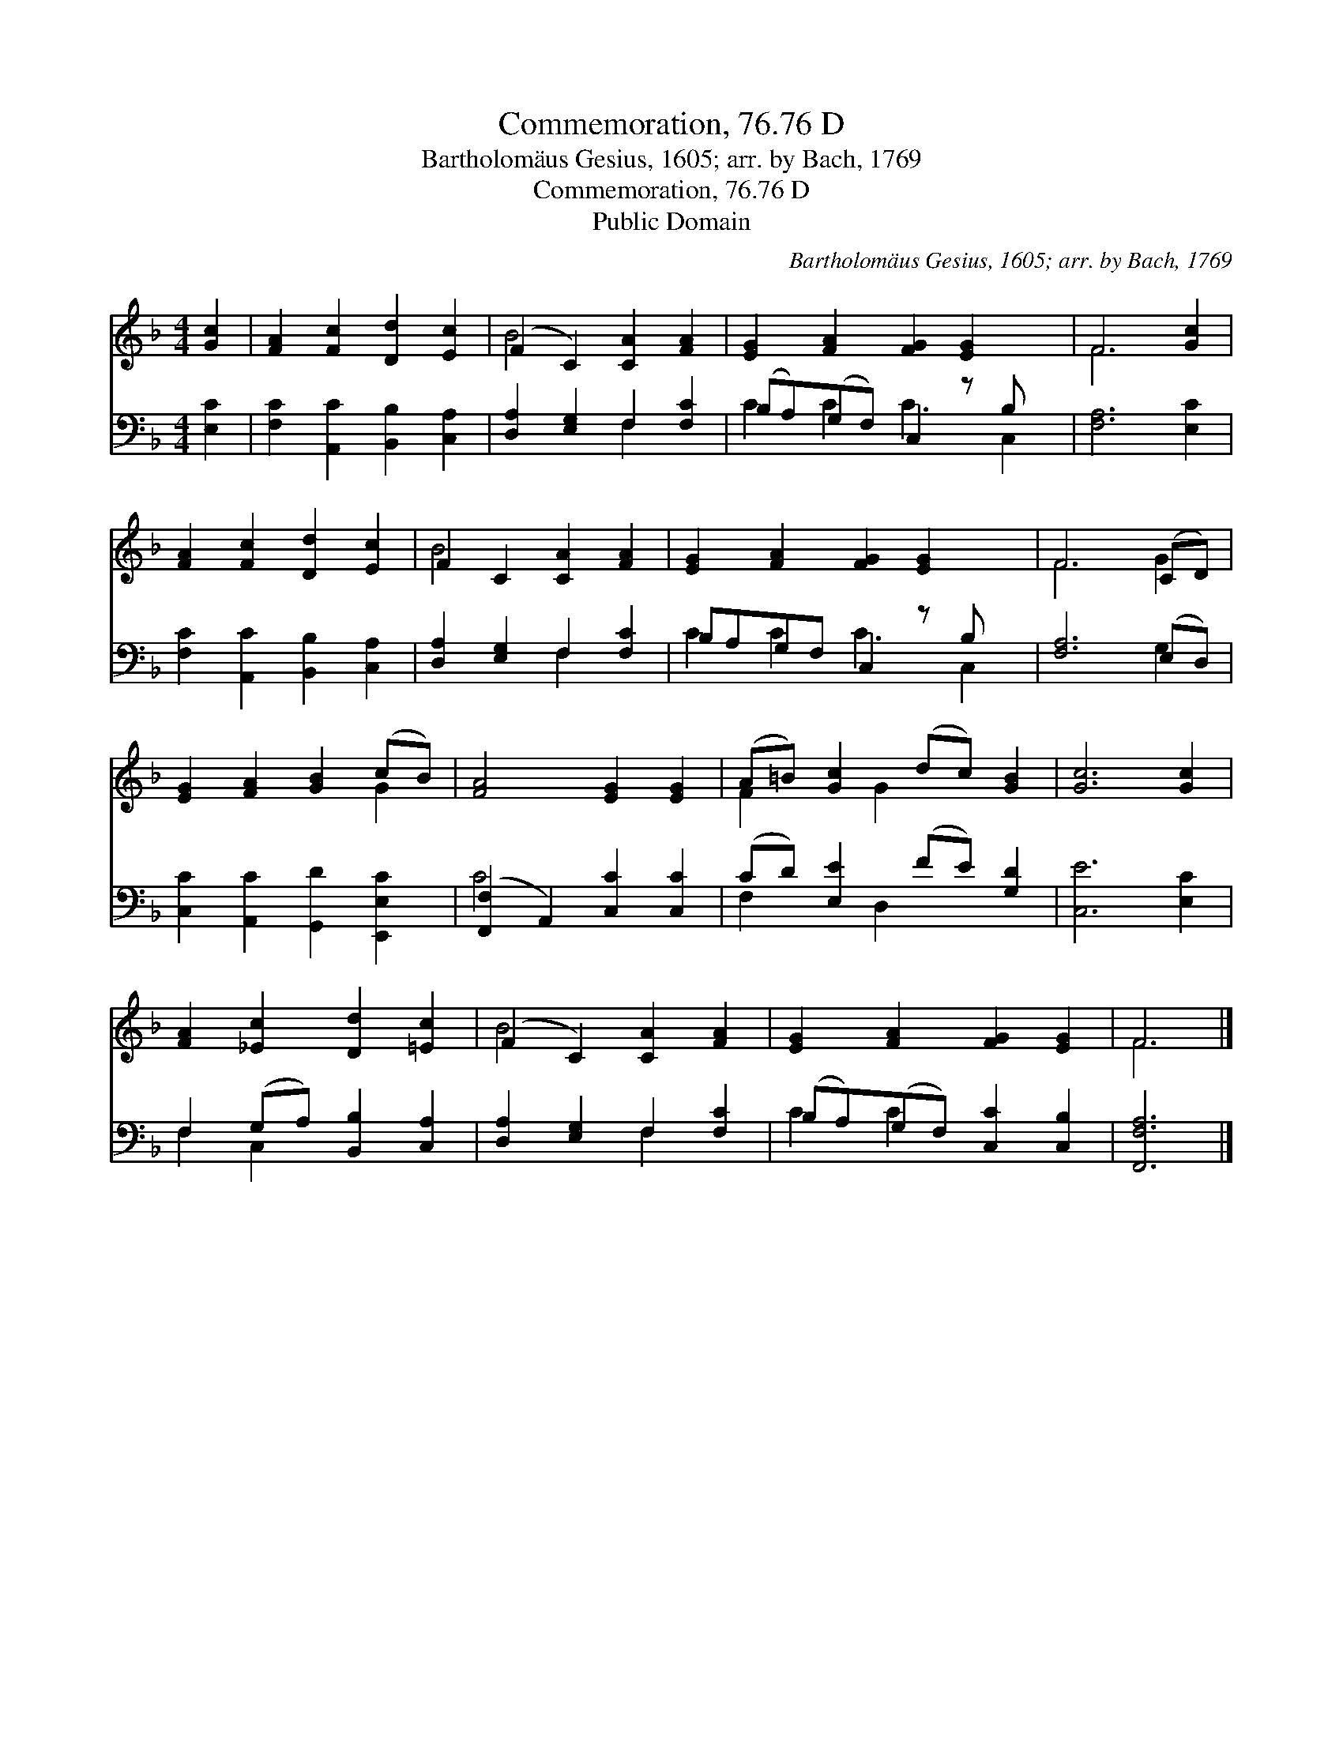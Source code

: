 X:1
T:Commemoration, 76.76 D
T:Bartholomäus Gesius, 1605; arr. by Bach, 1769
T:Commemoration, 76.76 D
T:Public Domain
C:Bartholom&#228;us Gesius, 1605; arr. by Bach, 1769
Z:Public Domain
%%score ( 1 2 ) ( 3 4 )
L:1/8
M:4/4
K:F
V:1 treble 
V:2 treble 
V:3 bass 
V:4 bass 
V:1
 [Gc]2 | [FA]2 [Fc]2 [Dd]2 [Ec]2 | (F2 C2) [CA]2 [FA]2 | [EG]2 [FA]2 [FG]2 [EG]2 x | F6 [Gc]2 | %5
 [FA]2 [Fc]2 [Dd]2 [Ec]2 | F2 C2 [CA]2 [FA]2 | [EG]2 [FA]2 [FG]2 [EG]2 x | F6 (CD) | %9
 [EG]2 [FA]2 [GB]2 (cB) | [FA]4 [EG]2 [EG]2 | (A=B) [Gc]2 (dc) [GB]2 | [Gc]6 [Gc]2 | %13
 [FA]2 [_Ec]2 [Dd]2 [=Ec]2 | (F2 C2) [CA]2 [FA]2 | [EG]2 [FA]2 [FG]2 [EG]2 | F6 |] %17
V:2
 x2 | x8 | B4 x4 | x9 | F6 x2 | x8 | B4 x4 | x9 | F6 G2 | x6 G2 | x8 | F2 x G2 x3 | x8 | x8 | %14
 B4 x4 | x8 | F6 |] %17
V:3
 [E,C]2 | [F,C]2 [A,,C]2 [B,,B,]2 [C,A,]2 | [D,A,]2 [E,G,]2 F,2 [F,C]2 | (B,A,)(G,F,) C,2 z B, x | %4
 [F,A,]6 [E,C]2 | [F,C]2 [A,,C]2 [B,,B,]2 [C,A,]2 | [D,A,]2 [E,G,]2 F,2 [F,C]2 | %7
 B,A,G,F, C,2 z B, x | [F,A,]6 (E,D,) | [C,C]2 [A,,C]2 [G,,D]2 [E,,E,C]2 | %10
 ([F,,F,]2 A,,2) [C,C]2 [C,C]2 | (CD) [E,E]2 (FE) [G,D]2 | [C,E]6 [E,C]2 | %13
 F,2 (G,A,) [B,,B,]2 [C,A,]2 | [D,A,]2 [E,G,]2 F,2 [F,C]2 | (B,A,)(G,F,) [C,C]2 [C,B,]2 | %16
 [F,,F,A,]6 |] %17
V:4
 x2 | x8 | x4 F,2 x2 | C2 C2 C3 C,2 | x8 | x8 | x4 F,2 x2 | C2 C2 C3 C,2 | x6 G,2 | x8 | C4 x4 | %11
 F,2 x D,2 x3 | x8 | F,2 C,2 x4 | x4 F,2 x2 | C2 C2 x4 | x6 |] %17

